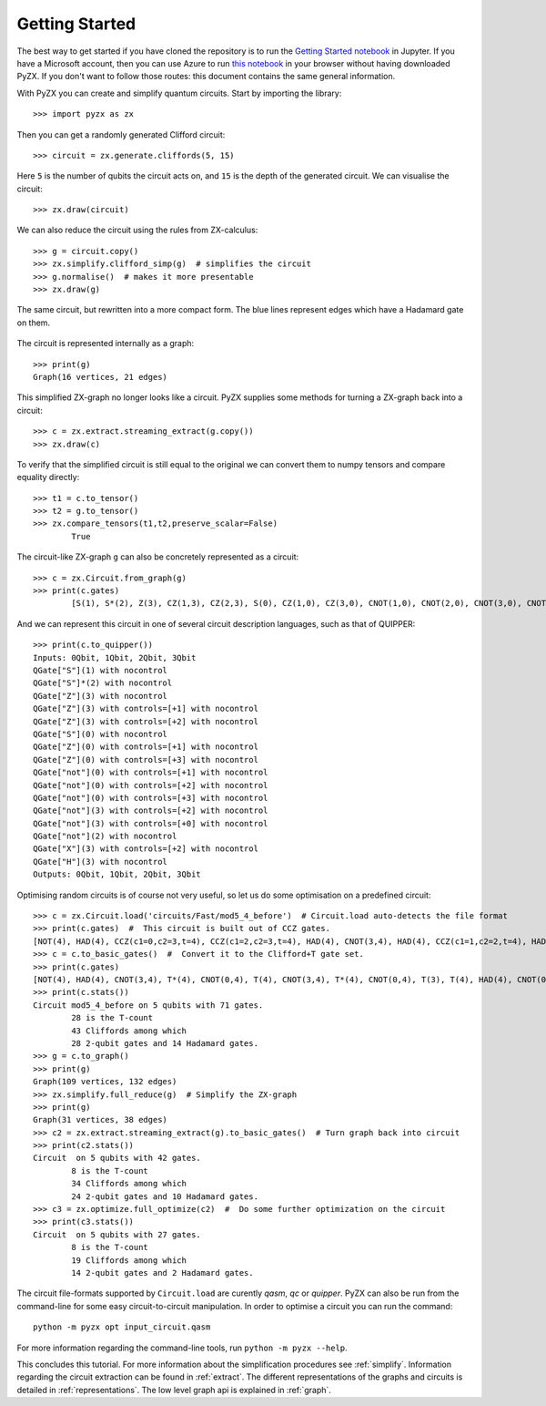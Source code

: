 Getting Started
===============

.. _gettingstarted:

The best way to get started if you have cloned the repository is to run the `Getting Started notebook <https://github.com/Quantomatic/pyzx/blob/master/demos/gettingstarted.ipynb>`_ in Jupyter. If you have a Microsoft account, then you can use Azure to run `this notebook <https://notebooks.azure.com/johnie102/libraries/pyzx/html/demos/gettingstarted.ipynb>`_ in your browser without having downloaded PyZX. If you don't want to follow those routes: this document contains the same general information.

With PyZX you can create and simplify quantum circuits. Start by importing the library::
	
	>>> import pyzx as zx

Then you can get a randomly generated Clifford circuit::
	
	>>> circuit = zx.generate.cliffords(5, 15)

Here ``5`` is the number of qubits the circuit acts on, and ``15`` is the depth of the generated circuit. We can visualise the circuit::
	
	>>> zx.draw(circuit)

.. figure::  _static/clifford.png
   :align:   center

We can also reduce the circuit using the rules from ZX-calculus::
	
	>>> g = circuit.copy()
	>>> zx.simplify.clifford_simp(g)  # simplifies the circuit
	>>> g.normalise()  # makes it more presentable
	>>> zx.draw(g)

.. figure::  _static/clifford_simp.png
   :align:   center

   The same circuit, but rewritten into a more compact form. The blue lines represent edges which have a Hadamard gate on them.

The circuit is represented internally as a graph::
	
	>>> print(g)
	Graph(16 vertices, 21 edges)


This simplified ZX-graph no longer looks like a circuit. PyZX supplies some methods for turning a ZX-graph back into a circuit::
	
	>>> c = zx.extract.streaming_extract(g.copy())
	>>> zx.draw(c)

.. figure::  _static/clifford_extracted.png
   :align:   center

To verify that the simplified circuit is still equal to the original we can convert them to numpy tensors and compare equality directly::
	
	>>> t1 = c.to_tensor()
	>>> t2 = g.to_tensor()
	>>> zx.compare_tensors(t1,t2,preserve_scalar=False)
		True

The circuit-like ZX-graph ``g`` can also be concretely represented as a circuit::
	
	>>> c = zx.Circuit.from_graph(g)
	>>> print(c.gates)
		[S(1), S*(2), Z(3), CZ(1,3), CZ(2,3), S(0), CZ(1,0), CZ(3,0), CNOT(1,0), CNOT(2,0), CNOT(3,0), CNOT(2,3), CNOT(0,3), NOT(2), CX(2,3), HAD(3)]

And we can represent this circuit in one of several circuit description languages, such as that of QUIPPER::
	
	>>> print(c.to_quipper())
	Inputs: 0Qbit, 1Qbit, 2Qbit, 3Qbit
	QGate["S"](1) with nocontrol
	QGate["S"]*(2) with nocontrol
	QGate["Z"](3) with nocontrol
	QGate["Z"](3) with controls=[+1] with nocontrol
	QGate["Z"](3) with controls=[+2] with nocontrol
	QGate["S"](0) with nocontrol
	QGate["Z"](0) with controls=[+1] with nocontrol
	QGate["Z"](0) with controls=[+3] with nocontrol
	QGate["not"](0) with controls=[+1] with nocontrol
	QGate["not"](0) with controls=[+2] with nocontrol
	QGate["not"](0) with controls=[+3] with nocontrol
	QGate["not"](3) with controls=[+2] with nocontrol
	QGate["not"](3) with controls=[+0] with nocontrol
	QGate["not"](2) with nocontrol
	QGate["X"](3) with controls=[+2] with nocontrol
	QGate["H"](3) with nocontrol
	Outputs: 0Qbit, 1Qbit, 2Qbit, 3Qbit

Optimising random circuits is of course not very useful, so let us do some optimisation on a predefined circuit::

	>>> c = zx.Circuit.load('circuits/Fast/mod5_4_before')  # Circuit.load auto-detects the file format
	>>> print(c.gates)  #  This circuit is built out of CCZ gates.
	[NOT(4), HAD(4), CCZ(c1=0,c2=3,t=4), CCZ(c1=2,c2=3,t=4), HAD(4), CNOT(3,4), HAD(4), CCZ(c1=1,c2=2,t=4), HAD(4), CNOT(2,4), HAD(4), CCZ(c1=0,c2=1,t=4), HAD(4), CNOT(1,4), CNOT(0,4)]
	>>> c = c.to_basic_gates()  #  Convert it to the Clifford+T gate set.
	>>> print(c.gates)
	[NOT(4), HAD(4), CNOT(3,4), T*(4), CNOT(0,4), T(4), CNOT(3,4), T*(4), CNOT(0,4), T(3), T(4), HAD(4), CNOT(0,3), T(0), T*(3), CNOT(0,3), HAD(4), CNOT(3,4), T*(4), CNOT(2,4), T(4), CNOT(3,4), T*(4), CNOT(2,4), T(3), T(4), HAD(4), CNOT(2,3), T(2), T*(3), CNOT(2,3), HAD(4), HAD(4), CNOT(3,4), HAD(4), CNOT(2,4), T*(4), CNOT(1,4), T(4), CNOT(2,4), T*(4), CNOT(1,4), T(2), T(4), HAD(4), CNOT(1,2), T(1), T*(2), CNOT(1,2), HAD(4), HAD(4), CNOT(2,4), HAD(4), CNOT(1,4), T*(4), CNOT(0,4), T(4), CNOT(1,4), T*(4), CNOT(0,4), T(1), T(4), HAD(4), CNOT(0,1), T(0), T*(1), CNOT(0,1), HAD(4), HAD(4), CNOT(1,4), CNOT(0,4)]
	>>> print(c.stats())
	Circuit mod5_4_before on 5 qubits with 71 gates.
		28 is the T-count
		43 Cliffords among which
		28 2-qubit gates and 14 Hadamard gates.
	>>> g = c.to_graph()
	>>> print(g)
	Graph(109 vertices, 132 edges)
	>>> zx.simplify.full_reduce(g)  # Simplify the ZX-graph
	>>> print(g)
	Graph(31 vertices, 38 edges)
	>>> c2 = zx.extract.streaming_extract(g).to_basic_gates()  # Turn graph back into circuit
	>>> print(c2.stats())
	Circuit  on 5 qubits with 42 gates.
		8 is the T-count
		34 Cliffords among which
		24 2-qubit gates and 10 Hadamard gates.
	>>> c3 = zx.optimize.full_optimize(c2)  #  Do some further optimization on the circuit
	>>> print(c3.stats())
	Circuit  on 5 qubits with 27 gates.
		8 is the T-count
		19 Cliffords among which
		14 2-qubit gates and 2 Hadamard gates.

The circuit file-formats supported by ``Circuit.load`` are curently *qasm*, *qc* or *quipper*. 
PyZX can also be run from the command-line for some easy circuit-to-circuit manipulation. In order to optimise a circuit you can run the command::
	
	python -m pyzx opt input_circuit.qasm

For more information regarding the command-line tools, run ``python -m pyzx --help``.

This concludes this tutorial. For more information about the simplification procedures see :ref:`simplify`. Information regarding the circuit extraction can be found in :ref:`extract`. The different representations of the graphs and circuits is detailed in :ref:`representations`. The low level graph api is explained in :ref:`graph`.